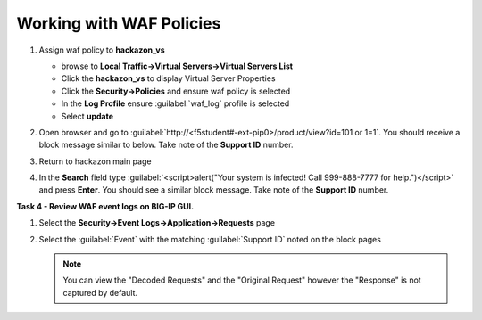 Working with WAF Policies
=========================

#. Assign waf policy to **hackazon_vs**
   
   - browse to **Local Traffic->Virtual Servers->Virtual Servers List**
   - Click the **hackazon_vs** to display Virtual Server Properties
   - Click the **Security->Policies** and ensure waf policy is selected
   - In the **Log Profile** ensure :guilabel:`waf_log` profile is selected
   - Select **update**

   .. image:: ./images/image313.png
     :height: 300px

#. Open browser and go to :guilabel:`http://<f5student#-ext-pip0>/product/view?id=101 or 1=1`.  You should receive a block message similar to below. Take note of the **Support ID** number.

   .. image:: ./images/image314.png
     :height: 70px

#. Return to hackazon main page
#. In the **Search** field type :guilabel:`<script>alert("Your system is infected! Call 999-888-7777 for help.")</script>` and press **Enter**.  You should see a similar block message. Take note of the **Support ID** number.

**Task 4 - Review WAF event logs on BIG-IP GUI.**

#. Select the **Security->Event Logs->Application->Requests** page
#. Select the :guilabel:`Event` with the matching :guilabel:`Support ID` noted on the block pages

   .. image:: ./images/image315.png
     :height: 300px


   .. NOTE::

      You can view the "Decoded Requests" and the "Original Request" however the "Response" is not captured by default.


